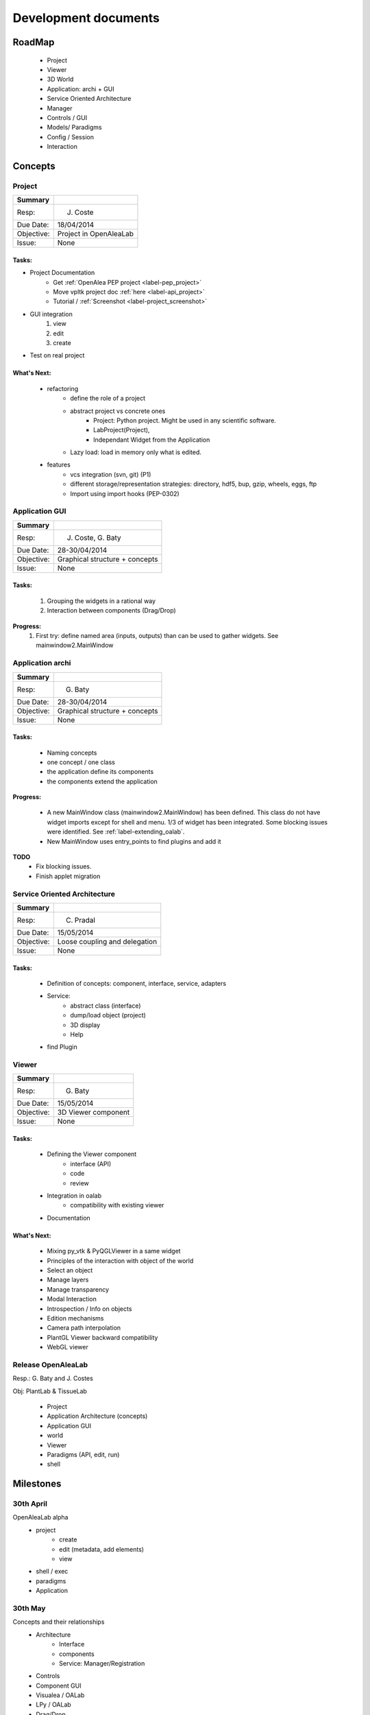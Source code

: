=====================
Development documents
=====================

RoadMap
=======
    - Project
    - Viewer
    - 3D World
    - Application: archi + GUI
    - Service Oriented Architecture
    - Manager
    - Controls / GUI
    - Models/ Paradigms
    - Config / Session
    - Interaction


Concepts
========

Project
-------

========== ==========
Summary
========== ==========
Resp:      J. Coste
Due Date:  18/04/2014
Objective: Project in OpenAleaLab
Issue:     None
========== ==========

Tasks:
++++++

- Project Documentation
    + Get :ref:`OpenAlea PEP project <label-pep_project>`
    + Move vpltk project doc :ref:`here <label-api_project>`
    + Tutorial / :ref:`Screenshot <label-project_screenshot>`
- GUI integration
    #. view
    #. edit
    #. create
- Test on real project

What's Next:
++++++++++++

    - refactoring
        + define the role of a project
        + abstract project vs concrete ones
            * Project: Python project. Might be used in any scientific software.
            * LabProject(Project), 
            * Independant Widget from the Application 
        + Lazy load: load in memory only what is edited.
    - features
        + vcs integration (svn, git) (P1)
        + different storage/representation strategies: directory, hdf5, bup, gzip, wheels, eggs, ftp
        + Import using import hooks (PEP-0302)

Application GUI
---------------

========== ==========
Summary
========== ==========
Resp:      J. Coste, G. Baty
Due Date:  28-30/04/2014
Objective: Graphical structure + concepts
Issue:     None
========== ==========

Tasks:
++++++
    #. Grouping the widgets in a rational way
    #. Interaction between components (Drag/Drop)

**Progress:**
    #. First try: define named area (inputs, outputs) than can be used to gather widgets. See mainwindow2.MainWindow

Application archi
-----------------

========== ==========
Summary
========== ==========
Resp:      G. Baty
Due Date:  28-30/04/2014
Objective: Graphical structure + concepts
Issue:     None
========== ==========

Tasks:
++++++
    - Naming concepts
    - one concept / one class
    - the application define its components
    - the components extend the application

**Progress:**

    - A new MainWindow class (mainwindow2.MainWindow) has been defined.
      This class do not have widget imports except for shell and menu.
      1/3 of widget has been integrated. Some blocking issues were identified.
      See :ref:`label-extending_oalab`.
    - New MainWindow uses entry_points to find plugins and add it

**TODO**
    - Fix blocking issues.
    - Finish applet migration

Service Oriented Architecture
-----------------------------

========== ==========
Summary
========== ==========
Resp:      C. Pradal
Due Date:  15/05/2014
Objective: Loose coupling and delegation
Issue:     None
========== ==========

Tasks:
++++++
    - Definition of concepts: component, interface, service, adapters
    - Service: 
        + abstract class (interface)
        + dump/load object (project)
        + 3D display
        + Help 
    - find Plugin


Viewer
------

========== ==========
Summary
========== ==========
Resp:      G. Baty
Due Date:  15/05/2014
Objective: 3D Viewer component
Issue:     None
========== ==========

Tasks:
++++++
    - Defining the Viewer component
        + interface (API)
        + code
        + review
    - Integration in oalab
        + compatibility with existing viewer
    - Documentation

What's Next:
++++++++++++
    - Mixing py_vtk & PyQGLViewer in a same widget
    - Principles of the interaction with object of the world
    - Select an object
    - Manage layers
    - Manage transparency
    - Modal Interaction
    - Introspection / Info on objects
    - Edition mechanisms
    - Camera path interpolation
    - PlantGL Viewer backward compatibility
    - WebGL viewer


Release OpenAleaLab
-------------------

Resp.: G. Baty and J. Costes

Obj: PlantLab & TissueLab

    - Project
    - Application Architecture (concepts)
    - Application GUI
    - world
    - Viewer
    - Paradigms (API, edit, run)
    - shell


Milestones
==========

30th April
----------
 
OpenAleaLab alpha
    - project
        + create
        + edit (metadata, add elements)
        + view
    - shell / exec 
    - paradigms
    - Application

30th May
--------

Concepts and their relationships
    - Architecture
        + Interface
        + components
        + Service: Manager/Registration
    - Controls
    - Component GUI
    - Visualea / OALab
    - LPy / OALab
    - Drag/Drop
    - World / Viewer


15th June
---------

OpenAleaLab replaces VisuAlea and L-Py
    - Tutorials
    - Test / Debug
    - Documentation / Installation


